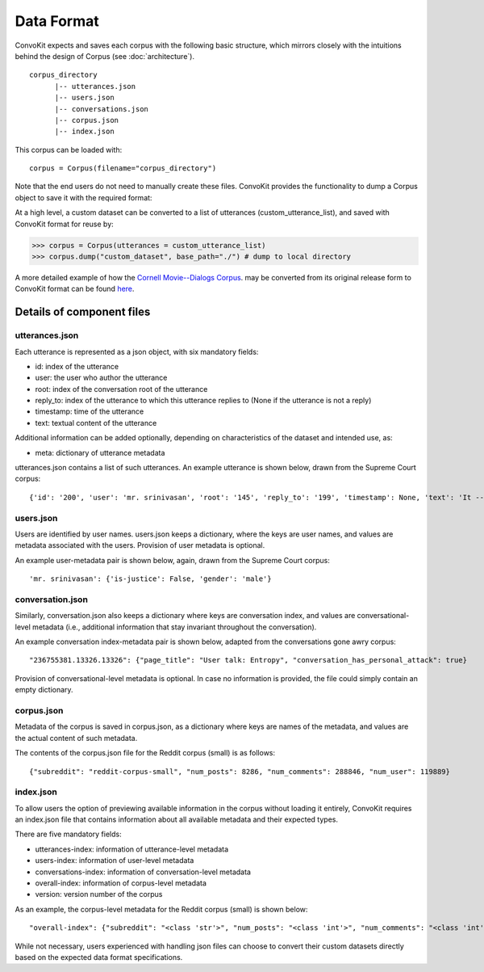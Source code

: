 Data Format
===========

ConvoKit expects and saves each corpus with the following basic structure, which mirrors closely with the intuitions behind the design of Corpus (see :doc:`architecture`). 

::

 corpus_directory
       |-- utterances.json
       |-- users.json
       |-- conversations.json
       |-- corpus.json
       |-- index.json

::

This corpus can be loaded with:

::

 corpus = Corpus(filename="corpus_directory")
::


Note that the end users do not need to manually create these files. ConvoKit provides the functionality to dump a Corpus object to save it with the required format: 

At a high level, a custom dataset can be converted to a list of utterances (custom_utterance_list), and saved with ConvoKit format for reuse by: 

>>> corpus = Corpus(utterances = custom_utterance_list) 
>>> corpus.dump("custom_dataset", base_path="./") # dump to local directory

A more detailed example of how the `Cornell Movie--Dialogs Corpus <https://www.cs.cornell.edu/~cristian/Chameleons_in_imagined_conversations.html>`_. may be converted from its original release form to ConvoKit format can be found `here <https://github.com/CornellNLP/Cornell-Conversational-Analysis-Toolkit/tree/master/examples/converting_movie_corpus.ipynb>`_.  


Details of component files
--------------------------

utterances.json
^^^^^^^^^^^^^^^

Each utterance is represented as a json object, with six mandatory fields:

* id: index of the utterance
* user: the user who author the utterance
* root: index of the conversation root of the utterance
* reply_to: index of the utterance to which this utterance replies to (None if the utterance is not a reply)
* timestamp: time of the utterance
* text: textual content of the utterance

Additional information can be added optionally, depending on characteristics of the dataset and intended use, as:

* meta: dictionary of utterance metadata

utterances.json contains a list of such utterances. An example utterance is shown below, drawn from the Supreme Court corpus: 

::

 {'id': '200', 'user': 'mr. srinivasan', 'root': '145', 'reply_to': '199', 'timestamp': None, 'text': 'It -- it does.', 'meta': {'case': '02-1472', 'side': 'respondent'}}
::


users.json
^^^^^^^^^^

Users are identified by user names. users.json keeps a dictionary, where the keys are user names, and values are metadata associated with the users. Provision of user metadata is optional.  

An example user-metadata pair is shown below, again, drawn from the Supreme Court corpus: 

::

'mr. srinivasan': {'is-justice': False, 'gender': 'male'}

::


conversation.json 
^^^^^^^^^^^^^^^^^

Similarly, conversation.json also keeps a dictionary where keys are conversation index, and values are conversational-level metadata (i.e., additional information that stay invariant throughout the conversation). 

An example conversation index-metadata pair is shown below, adapted from the conversations gone awry corpus: 

::

"236755381.13326.13326": {"page_title": "User talk: Entropy", "conversation_has_personal_attack": true}

::

Provision of conversational-level metadata is optional. In case no information is provided, the file could simply contain an empty dictionary.  


corpus.json
^^^^^^^^^^^

Metadata of the corpus is saved in corpus.json, as a dictionary where keys are names of the metadata, and values are the actual content of such metadata. 

The contents of the corpus.json file for the Reddit corpus (small) is as follows: 

::

 {"subreddit": "reddit-corpus-small", "num_posts": 8286, "num_comments": 288846, "num_user": 119889}

::


index.json 
^^^^^^^^^^

To allow users the option of previewing available information in the corpus without loading it entirely, ConvoKit requires an index.json file that contains information about all available metadata and their expected types. 

There are five mandatory fields: 

* utterances-index: information of utterance-level metadata
* users-index: information of user-level metadata
* conversations-index: information of conversation-level metadata
* overall-index: information of corpus-level metadata
* version: version number of the corpus

As an example, the corpus-level metadata for the Reddit corpus (small) is shown below: 

::

"overall-index": {"subreddit": "<class 'str'>", "num_posts": "<class 'int'>", "num_comments": "<class 'int'>", "num_users": "<class 'int'>"}
:: 
 

While not necessary, users experienced with handling json files can choose to convert their custom datasets directly based on the expected data format specifications. 



